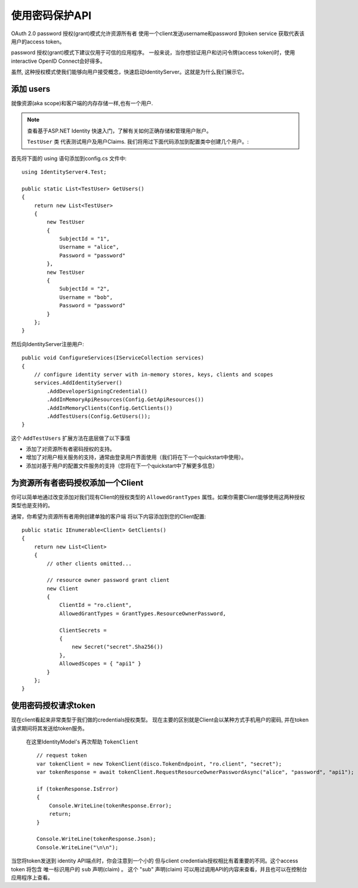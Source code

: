 .. _refResosurceOwnerQuickstart:
使用密码保护API
=================================

OAuth 2.0 password 授权(grant)模式允许资源所有者 使用一个client发送username和password
到token service 获取代表该用户的access token。

password 授权(grant)模式下建议仅用于可信的应用程序。
一般来说，当你想验证用户和访问令牌(access token)时，使用interactive
OpenID Connect会好得多。

虽然, 这种授权模式使我们能够向用户接受概念，快速启动IdentityServer。这就是为什么我们展示它。

添加 users
^^^^^^^^^^^^
就像资源(aka scope)和客户端的内存存储一样,也有一个用户.

.. note:: 查看基于ASP.NET Identity 快速入门，了解有关如何正确存储和管理用户账户。

 ``TestUser`` 类 代表测试用户及用户Claims. 我们将用过下面代码添加到配置类中创建几个用户。:

首先将下面的 using 语句添加到config.cs 文件中::

    using IdentityServer4.Test;

    public static List<TestUser> GetUsers()
    {
        return new List<TestUser>
        {
            new TestUser
            {
                SubjectId = "1",
                Username = "alice",
                Password = "password"
            },
            new TestUser
            {
                SubjectId = "2",
                Username = "bob",
                Password = "password"
            }
        };
    }

然后向IdentityServer注册用户::

    public void ConfigureServices(IServiceCollection services)
    {
        // configure identity server with in-memory stores, keys, clients and scopes
        services.AddIdentityServer()
            .AddDeveloperSigningCredential()
            .AddInMemoryApiResources(Config.GetApiResources())
            .AddInMemoryClients(Config.GetClients())
            .AddTestUsers(Config.GetUsers());
    }

这个 ``AddTestUsers`` 扩展方法在底层做了以下事情

* 添加了对资源所有者密码授权的支持。
* 增加了对用户相关服务的支持，通常由登录用户界面使用（我们将在下一个quickstart中使用）。
* 添加对基于用户的配置文件服务的支持（您将在下一个quickstart中了解更多信息）

为资源所有者密码授权添加一个Client
^^^^^^^^^^^^^^^^^^^^^^^^^^^^^^^^^^^^^^^^^^^^^^^^^^^^^
你可以简单地通过改变添加对我们现有Client的授权类型的
``AllowedGrantTypes`` 属性。如果你需要Client能够使用这两种授权类型也是支持的。

通常，你希望为资源所有者用例创建单独的客户端
将以下内容添加到您的Client配置::

    public static IEnumerable<Client> GetClients()
    {
        return new List<Client>
        {
            // other clients omitted...

            // resource owner password grant client
            new Client
            {
                ClientId = "ro.client",
                AllowedGrantTypes = GrantTypes.ResourceOwnerPassword,

                ClientSecrets = 
                {
                    new Secret("secret".Sha256())
                },
                AllowedScopes = { "api1" }
            }
        };
    }

使用密码授权请求token
^^^^^^^^^^^^^^^^^^^^^^^^^^^^^^^^^^^^^^^^^^^
现在client看起来非常类型于我们做的credentials授权类型。
现在主要的区别就是Client会以某种方式手机用户的密码, 并在token请求期间将其发送给token服务。

 在这里IdentityModel's 再次帮助 ``TokenClient`` ::

    // request token
    var tokenClient = new TokenClient(disco.TokenEndpoint, "ro.client", "secret");
    var tokenResponse = await tokenClient.RequestResourceOwnerPasswordAsync("alice", "password", "api1");

    if (tokenResponse.IsError)
    {
        Console.WriteLine(tokenResponse.Error);
        return;
    }

    Console.WriteLine(tokenResponse.Json);
    Console.WriteLine("\n\n");

当您将token发送到 identity API端点时，你会注意到一个小的
但与client credentials授权相比有着重要的不同。这个access token 将包含
唯一标识用户的 ``sub`` 声明(claim) 。 这个 "sub" 声明(claim) 可以用过调用API的内容来查看，并且也可以在控制台应用程序上查看。
